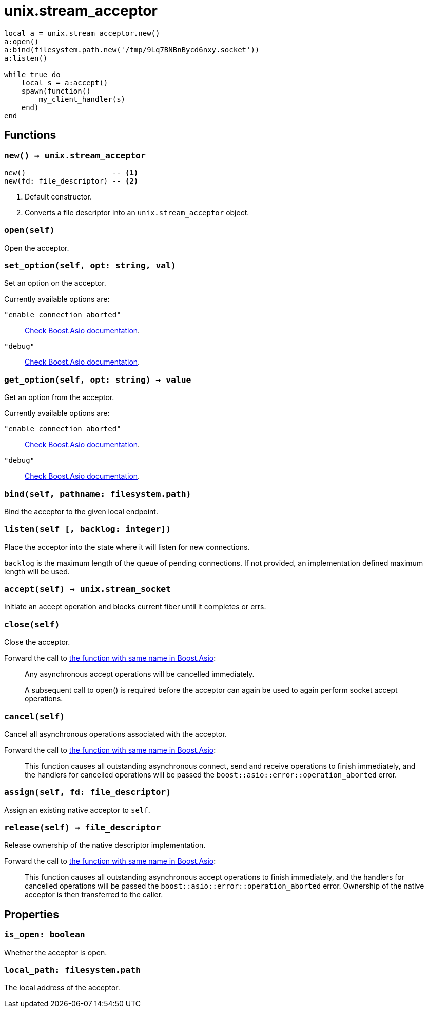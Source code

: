 = unix.stream_acceptor

ifeval::["{doctype}" == "manpage"]

== Name

Emilua - Lua execution engine

== Synopsis

endif::[]

[source,lua]
----
local a = unix.stream_acceptor.new()
a:open()
a:bind(filesystem.path.new('/tmp/9Lq7BNBnBycd6nxy.socket'))
a:listen()

while true do
    local s = a:accept()
    spawn(function()
        my_client_handler(s)
    end)
end
----

== Functions

=== `new() -> unix.stream_acceptor`

[source,lua]
----
new()                    -- <1>
new(fd: file_descriptor) -- <2>
----
<1> Default constructor.
<2> Converts a file descriptor into an `unix.stream_acceptor` object.

=== `open(self)`

Open the acceptor.

=== `set_option(self, opt: string, val)`

Set an option on the acceptor.

Currently available options are:

`"enable_connection_aborted"`::
https://www.boost.org/doc/libs/1_72_0/doc/html/boost_asio/reference/socket_base/enable_connection_aborted.html[Check
Boost.Asio documentation].

`"debug"`::
https://www.boost.org/doc/libs/1_72_0/doc/html/boost_asio/reference/socket_base/debug.html[Check
Boost.Asio documentation].

=== `get_option(self, opt: string) -> value`

Get an option from the acceptor.

Currently available options are:

`"enable_connection_aborted"`::
https://www.boost.org/doc/libs/1_72_0/doc/html/boost_asio/reference/socket_base/enable_connection_aborted.html[Check
Boost.Asio documentation].

`"debug"`::
https://www.boost.org/doc/libs/1_72_0/doc/html/boost_asio/reference/socket_base/debug.html[Check
Boost.Asio documentation].

=== `bind(self, pathname: filesystem.path)`

Bind the acceptor to the given local endpoint.

=== `listen(self [, backlog: integer])`

Place the acceptor into the state where it will listen for new connections.

`backlog` is the maximum length of the queue of pending connections. If not
provided, an implementation defined maximum length will be used.

=== `accept(self) -> unix.stream_socket`

Initiate an accept operation and blocks current fiber until it completes or
errs.

=== `close(self)`

Close the acceptor.

Forward the call to
https://www.boost.org/doc/libs/1_70_0/doc/html/boost_asio/reference/basic_socket_acceptor/close/overload2.html[the
function with same name in Boost.Asio]:

[quote]
____
Any asynchronous accept operations will be cancelled immediately.

A subsequent call to open() is required before the acceptor can again be used to
again perform socket accept operations.
____

=== `cancel(self)`

Cancel all asynchronous operations associated with the acceptor.

Forward the call to
https://www.boost.org/doc/libs/1_70_0/doc/html/boost_asio/reference/basic_socket_acceptor/cancel/overload2.html[the
function with same name in Boost.Asio]:

[quote]
____
This function causes all outstanding asynchronous connect, send and receive
operations to finish immediately, and the handlers for cancelled operations will
be passed the `boost::asio::error::operation_aborted` error.
____

=== `assign(self, fd: file_descriptor)`

Assign an existing native acceptor to `self`.

=== `release(self) -> file_descriptor`

Release ownership of the native descriptor implementation.

Forward the call to
https://www.boost.org/doc/libs/1_81_0/doc/html/boost_asio/reference/basic_socket_acceptor/release/overload2.html[the
function with same name in Boost.Asio]:

[quote]
____
This function causes all outstanding asynchronous accept operations to finish
immediately, and the handlers for cancelled operations will be passed the
`boost::asio::error::operation_aborted` error. Ownership of the native acceptor
is then transferred to the caller.
____

== Properties

=== `is_open: boolean`

Whether the acceptor is open.

=== `local_path: filesystem.path`

The local address of the acceptor.
